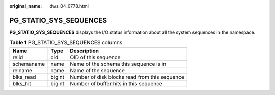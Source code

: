 :original_name: dws_04_0778.html

.. _dws_04_0778:

PG_STATIO_SYS_SEQUENCES
=======================

**PG_STATIO_SYS_SEQUENCES** displays the I/O status information about all the system sequences in the namespace.

.. table:: **Table 1** PG_STATIO_SYS_SEQUENCES columns

   ========== ====== =============================================
   Name       Type   Description
   ========== ====== =============================================
   relid      oid    OID of this sequence
   schemaname name   Name of the schema this sequence is in
   relname    name   Name of the sequence
   blks_read  bigint Number of disk blocks read from this sequence
   blks_hit   bigint Number of buffer hits in this sequence
   ========== ====== =============================================
